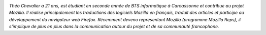 
.. image:: static/photos/theo-chevalier.jpg
  :width: 150px
  :alt: Théo Chevalier
  :align: left
  :class: photo

*Théo Chevalier a 21 ans, est étudiant en seconde année de BTS
informatique à Carcassonne et contribue au projet Mozilla. Il réalise
principalement les traductions des logiciels Mozilla en français,
traduit des articles et participe au développement du navigateur web
Firefox. Récemment devenu représentant Mozilla (programme Mozilla
Reps), il s'implique de plus en plus dans la communication autour du
projet et de sa communauté francophone.*
